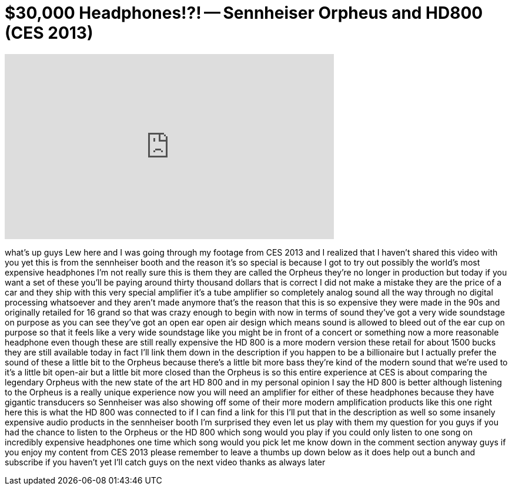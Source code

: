 = $30,000 Headphones!?! -- Sennheiser Orpheus and HD800 (CES 2013)
:published_at: 2013-01-17
:hp-alt-title: $30,000 Headphones!?! -- Sennheiser Orpheus and HD800 (CES 2013)
:hp-image: https://i.ytimg.com/vi/Rb8dbrDCNVs/maxresdefault.jpg


++++
<iframe width="560" height="315" src="https://www.youtube.com/embed/Rb8dbrDCNVs?rel=0" frameborder="0" allow="autoplay; encrypted-media" allowfullscreen></iframe>
++++

what's up guys Lew here and I was going
through my footage from CES 2013 and I
realized that I haven't shared this
video with you yet this is from the
sennheiser booth and the reason it's so
special is because I got to try out
possibly the world's most expensive
headphones I'm not really sure this is
them they are called the Orpheus they're
no longer in production but today if you
want a set of these you'll be paying
around thirty thousand dollars that is
correct I did not make a mistake they
are the price of a car and they ship
with this very special amplifier it's a
tube amplifier so completely analog
sound all the way through no digital
processing whatsoever and they aren't
made anymore that's the reason that this
is so expensive they were made in the
90s and originally retailed for 16 grand
so that was crazy enough to begin with
now in terms of sound they've got a very
wide soundstage on purpose as you can
see they've got an open ear open air
design which means sound is allowed to
bleed out of the ear cup on purpose so
that it feels like a very wide
soundstage like you might be in front of
a concert or something now a more
reasonable headphone even though these
are still really expensive the HD 800 is
a more modern version these retail for
about 1500 bucks they are still
available today in fact I'll link them
down in the description if you happen to
be a billionaire but I actually prefer
the sound of these a little bit to the
Orpheus because there's a little bit
more bass they're kind of the modern
sound that we're used to it's a little
bit open-air but a little bit more
closed than the Orpheus is so this
entire experience at CES is about
comparing the legendary Orpheus with the
new state of the art HD 800 and in my
personal opinion I say the HD 800 is
better although listening to the Orpheus
is a really unique experience now you
will need an amplifier for either of
these headphones because they have
gigantic transducers so Sennheiser was
also showing off some of their more
modern amplification products like this
one right here this is what the HD 800
was connected to if I can find a link
for this I'll put that in the
description as well so some insanely
expensive audio products in the
sennheiser booth I'm surprised they even
let us play with them my question for
you guys if you had the chance to listen
to the Orpheus or the HD 800 which song
would you play if you could only listen
to one song on
incredibly expensive headphones one time
which song would you pick let me know
down in the comment section anyway guys
if you enjoy my content from CES 2013
please remember to leave a thumbs up
down below as it does help out a bunch
and subscribe if you haven't yet I'll
catch guys on the next video thanks as
always later